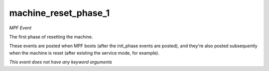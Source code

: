machine_reset_phase_1
=====================

*MPF Event*

The first phase of resetting the machine.

These events are posted when MPF boots (after the init_phase events are
posted), and they're also posted subsequently when the machine is reset
(after existing the service mode, for example).

*This event does not have any keyword arguments*
